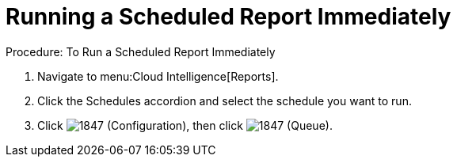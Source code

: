 [[_to_run_a_scheduled_report_immediately]]
= Running a Scheduled Report Immediately

.Procedure: To Run a Scheduled Report Immediately
. Navigate to menu:Cloud Intelligence[Reports]. 
. Click the [label]#Schedules# accordion and select the schedule you want to run. 
. Click  image:images/1847.png[] ([label]#Configuration#), then click  image:images/1847.png[] ([label]#Queue#). 